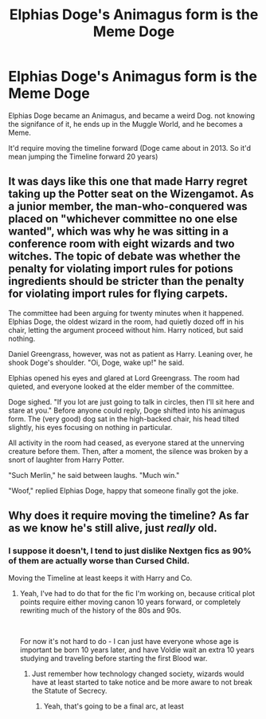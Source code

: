 #+TITLE: Elphias Doge's Animagus form is the Meme Doge

* Elphias Doge's Animagus form is the Meme Doge
:PROPERTIES:
:Author: LittenInAScarf
:Score: 64
:DateUnix: 1561438048.0
:DateShort: 2019-Jun-25
:FlairText: Prompt
:END:
Elphias Doge became an Animagus, and became a weird Dog. not knowing the signifance of it, he ends up in the Muggle World, and he becomes a Meme.

It'd require moving the timeline forward (Doge came about in 2013. So it'd mean jumping the Timeline forward 20 years)


** It was days like this one that made Harry regret taking up the Potter seat on the Wizengamot. As a junior member, the man-who-conquered was placed on "whichever committee no one else wanted", which was why he was sitting in a conference room with eight wizards and two witches. The topic of debate was whether the penalty for violating import rules for potions ingredients should be stricter than the penalty for violating import rules for flying carpets.

The committee had been arguing for twenty minutes when it happened. Elphias Doge, the oldest wizard in the room, had quietly dozed off in his chair, letting the argument proceed without him. Harry noticed, but said nothing.

Daniel Greengrass, however, was not as patient as Harry. Leaning over, he shook Doge's shoulder. "Oi, Doge, wake up!" he said.

Elphias opened his eyes and glared at Lord Greengrass. The room had quieted, and everyone looked at the elder member of the committee.

Doge sighed. "If you lot are just going to talk in circles, then I'll sit here and stare at you." Before anyone could reply, Doge shifted into his animagus form. The (very good) dog sat in the high-backed chair, his head tilted slightly, his eyes focusing on nothing in particular.

All activity in the room had ceased, as everyone stared at the unnerving creature before them. Then, after a moment, the silence was broken by a snort of laughter from Harry Potter.

"Such Merlin," he said between laughs. "Much win."

"Woof," replied Elphias Doge, happy that someone finally got the joke.
:PROPERTIES:
:Author: otrigorin
:Score: 14
:DateUnix: 1561525856.0
:DateShort: 2019-Jun-26
:END:


** Why does it require moving the timeline? As far as we know he's still alive, just /really/ old.
:PROPERTIES:
:Author: girlikecupcake
:Score: 14
:DateUnix: 1561463421.0
:DateShort: 2019-Jun-25
:END:

*** I suppose it doesn't, I tend to just dislike Nextgen fics as 90% of them are actually worse than Cursed Child.

Moving the Timeline at least keeps it with Harry and Co.
:PROPERTIES:
:Author: LittenInAScarf
:Score: 17
:DateUnix: 1561463504.0
:DateShort: 2019-Jun-25
:END:

**** Yeah, I've had to do that for the fic I'm working on, because critical plot points require either moving canon 10 years forward, or completely rewriting much of the history of the 80s and 90s.

​

For now it's not hard to do - I can just have everyone whose age is important be born 10 years later, and have Voldie wait an extra 10 years studying and traveling before starting the first Blood war.
:PROPERTIES:
:Author: ABZB
:Score: 6
:DateUnix: 1561468889.0
:DateShort: 2019-Jun-25
:END:

***** Just remember how technology changed society, wizards would have at least started to take notice and be more aware to not break the Statute of Secrecy.
:PROPERTIES:
:Author: alelp
:Score: 2
:DateUnix: 1561505834.0
:DateShort: 2019-Jun-26
:END:

****** Yeah, that's going to be a final arc, at least
:PROPERTIES:
:Author: ABZB
:Score: 2
:DateUnix: 1561506377.0
:DateShort: 2019-Jun-26
:END:

